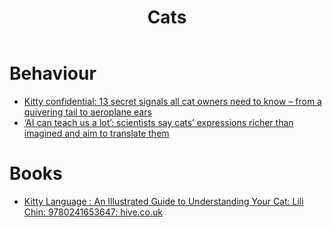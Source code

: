 :PROPERTIES:
:ID:       cd3dc1ff-3b64-4eab-abaa-4e43974646fb
:mtime:    20231105214217
:ctime:    20231105214217
:END:
#+TITLE: Cats
#+FILETAGS: :cats:

* Behaviour

+ [[https://www.theguardian.com/lifeandstyle/2023/jun/01/kitty-confidential-13-secret-signals-all-cat-owners-need-to-know-from-a-quivering-tail-to-aeroplane-ears][Kitty confidential: 13 secret signals all cat owners need to know – from a quivering tail to aeroplane ears]]
+ [[https://www.theguardian.com/technology/2023/nov/04/scientists-turn-to-ai-for-help-translate-animal-vocal-physical-cues][‘AI can teach us a lot’: scientists say cats’ expressions richer than imagined and aim to translate them]]

* Books

+ [[https://www.hive.co.uk/Product/Lili-Chin/Kitty-Language--An-Illustrated-Guide-to-Understanding-Your-Cat/28466340][Kitty Language : An Illustrated Guide to Understanding Your Cat: Lili Chin: 9780241653647: hive.co.uk]]
